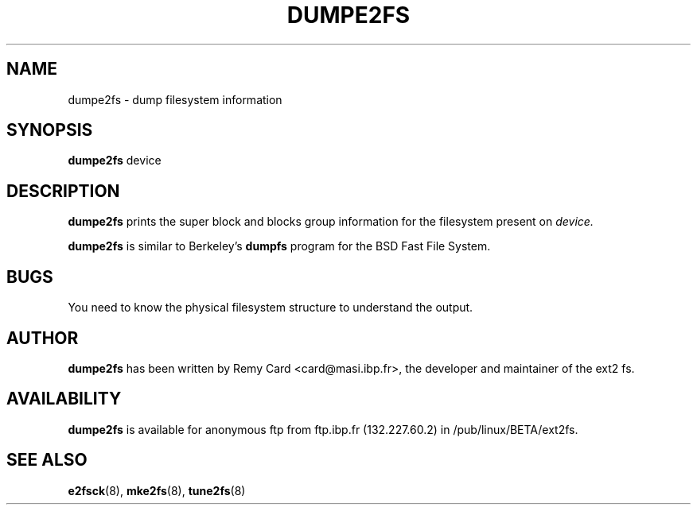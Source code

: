 .TH DUMPE2FS 8 "March 1994" "Version 0.5"

.SH NAME
dumpe2fs \- dump filesystem information
.SH SYNOPSIS
.B dumpe2fs
device
.SH DESCRIPTION
.BI dumpe2fs
prints the super block and blocks group information for the filesystem
present on
.I device.
.PP
.BI dumpe2fs
is similar to Berkeley's
.BI dumpfs
program for the BSD Fast File System.
.SH BUGS
You need to know the physical filesystem structure to understand the
output.
.SH AUTHOR
.B dumpe2fs 
has been written by Remy Card <card@masi.ibp.fr>, the developer and maintainer
of the ext2 fs.
.SH AVAILABILITY
.B dumpe2fs
is available for anonymous ftp from ftp.ibp.fr (132.227.60.2) in
/pub/linux/BETA/ext2fs.
.SH SEE ALSO
.BR e2fsck (8),
.BR mke2fs (8),
.BR tune2fs (8)
